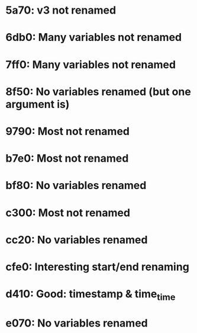 * 5a70: v3 not renamed
* 6db0: Many variables not renamed
* 7ff0: Many variables not renamed
* 8f50: No variables renamed (but one argument is)
* 9790: Most not renamed
* b7e0: Most not renamed
* bf80: No variables renamed
* c300: Most not renamed
* cc20: No variables renamed
* cfe0: Interesting start/end renaming
* d410: Good: timestamp & time_time
* e070: No variables renamed
